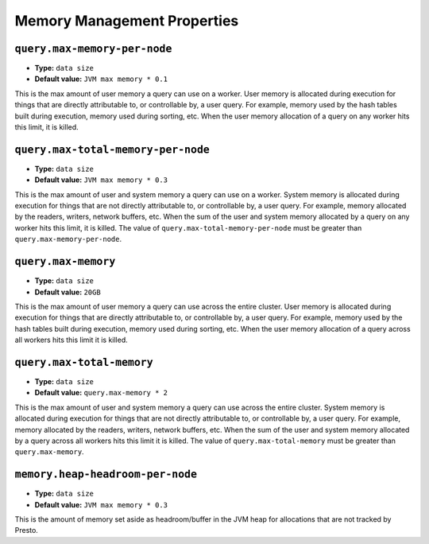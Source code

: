 ============================
Memory Management Properties
============================

``query.max-memory-per-node``
^^^^^^^^^^^^^^^^^^^^^^^^^^^^^

* **Type:** ``data size``
* **Default value:** ``JVM max memory * 0.1``

This is the max amount of user memory a query can use on a worker.
User memory is allocated during execution for things that are directly
attributable to, or controllable by, a user query. For example, memory used
by the hash tables built during execution, memory used during sorting, etc.
When the user memory allocation of a query on any worker hits this limit,
it is killed.

``query.max-total-memory-per-node``
^^^^^^^^^^^^^^^^^^^^^^^^^^^^^^^^^^^

* **Type:** ``data size``
* **Default value:** ``JVM max memory * 0.3``

This is the max amount of user and system memory a query can use on a worker.
System memory is allocated during execution for things that are not directly
attributable to, or controllable by, a user query. For example, memory allocated
by the readers, writers, network buffers, etc. When the sum of the user and
system memory allocated by a query on any worker hits this limit, it is killed.
The value of ``query.max-total-memory-per-node`` must be greater than
``query.max-memory-per-node``.

``query.max-memory``
^^^^^^^^^^^^^^^^^^^^

* **Type:** ``data size``
* **Default value:** ``20GB``

This is the max amount of user memory a query can use across the entire cluster.
User memory is allocated during execution for things that are directly
attributable to, or controllable by, a user query. For example, memory used
by the hash tables built during execution, memory used during sorting, etc.
When the user memory allocation of a query across all workers hits this limit
it is killed.

``query.max-total-memory``
^^^^^^^^^^^^^^^^^^^^^^^^^^

* **Type:** ``data size``
* **Default value:** ``query.max-memory * 2``

This is the max amount of user and system memory a query can use across the entire cluster.
System memory is allocated during execution for things that are not directly
attributable to, or controllable by, a user query. For example, memory allocated
by the readers, writers, network buffers, etc. When the sum of the user and
system memory allocated by a query across all workers hits this limit it is
killed. The value of ``query.max-total-memory`` must be greater than
``query.max-memory``.

``memory.heap-headroom-per-node``
^^^^^^^^^^^^^^^^^^^^^^^^^^^^^^^^^

* **Type:** ``data size``
* **Default value:** ``JVM max memory * 0.3``

This is the amount of memory set aside as headroom/buffer in the JVM heap
for allocations that are not tracked by Presto.
